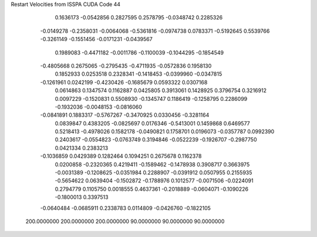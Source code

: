 Restart Velocities from ISSPA CUDA Code
44
   0.1636173  -0.0542856   0.2827595   0.2578795  -0.0348742   0.2285326
  -0.0149278  -0.2358031  -0.0064068  -0.5361816  -0.0974738   0.0783371
  -0.5192645   0.5539766  -0.3261149  -0.1551456  -0.0171231  -0.0439567
   0.1989083  -0.4471182  -0.0011786  -0.1100039  -0.1044295  -0.1854549
  -0.4805668   0.2675065  -0.2795435  -0.4711935  -0.0572836   0.1958130
   0.1852933   0.0253518   0.2328341  -0.1418453  -0.0399960  -0.0347815
  -0.1261961   0.0242199  -0.4230426  -0.1685679   0.0593322   0.0307168
   0.0614863   0.1347574   0.1162887   0.0425805   0.3913061   0.1428925
   0.3796754   0.3216912   0.0097229  -0.1520831   0.5508930  -0.1345747
   0.1186419  -0.1258795   0.2286099  -0.1932036  -0.0048153  -0.0816060
  -0.0841891   0.1883317  -0.5767267  -0.3470925   0.0330456  -0.3281164
   0.0839847   0.4383205  -0.0825697   0.0176346  -0.5413001   0.1459868
   0.6469577   0.5218413  -0.4978026   0.1582178  -0.0490821   0.1758701
   0.0196073  -0.0357787   0.0992390   0.2403617  -0.0554823  -0.0763749
   0.3194846  -0.0522239  -0.1926707  -0.2987750   0.0421334   0.2383213
  -0.1036859   0.0429389   0.1282464   0.1094251   0.2675678   0.1162378
   0.0200858  -0.2320365   0.4219411  -0.1589462  -0.1478938   0.3908717
   0.3663975  -0.0031389  -0.1208625  -0.0351984   0.2288907  -0.0391912
   0.0507955   0.2155935  -0.5654622   0.0639404  -0.1502872  -0.1788976
   0.1012577  -0.0071506  -0.0224091   0.2794779   0.1105750   0.0018555
   0.4637361  -0.2018889  -0.0604071  -0.1090226  -0.1800013   0.3397513
  -0.0640484  -0.0685911   0.2338783   0.0114809  -0.0426760  -0.1822105
 200.0000000 200.0000000 200.0000000  90.0000000  90.0000000  90.0000000
